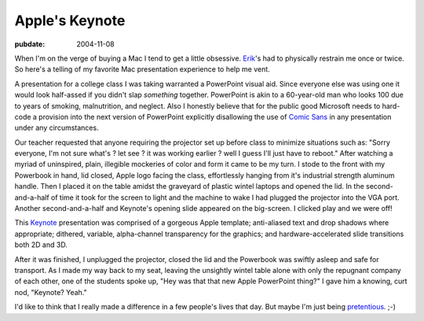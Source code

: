 ===============
Apple's Keynote
===============

:pubdate: 2004-11-08

When I'm on the verge of buying a Mac I tend to get a little obsessive.
`Erik`_'s had to physically restrain me once or twice. So here's a telling of
my favorite Mac presentation experience to help me vent.

A presentation for a college class I was taking warranted a PowerPoint visual
aid. Since everyone else was using one it would look half-assed if you didn't
slap *something* together. PowerPoint is akin to a 60-year-old man who looks
100 due to years of smoking, malnutrition, and neglect. Also I honestly
believe that for the public good Microsoft needs to hard-code a provision
into the next version of PowerPoint explicitly disallowing the use of `Comic
Sans`_ in any presentation under any circumstances.

Our teacher requested that anyone requiring the projector set up before class
to minimize situations such as: "Sorry everyone, I'm not sure what's ? let
see ? it was working earlier ? well I guess I'll just have to reboot." After
watching a myriad of uninspired, plain, illegible mockeries of color and form
it came to be my turn. I stode to the front with my Powerbook in hand, lid
closed, Apple logo facing the class, effortlessly hanging from it's
industrial strength aluminum handle. Then I placed it on the table amidst the
graveyard of plastic wintel laptops and opened the lid. In the second-
and-a-half of time it took for the screen to light and the machine to wake I
had plugged the projector into the VGA port. Another second-and-a-half and
Keynote's opening slide appeared on the big-screen. I clicked play and we
were off!

This `Keynote`_ presentation was comprised of a gorgeous Apple template;
anti-aliased text and drop shadows where appropriate; dithered, variable,
alpha-channel transparency for the graphics; and hardware-accelerated slide
transitions both 2D and 3D.

After it was finished, I unplugged the projector, closed the lid and the
Powerbook was swiftly asleep and safe for transport. As I made my way back to
my seat, leaving the unsightly wintel table alone with only the repugnant
company of each other, one of the students spoke up, "Hey was that that new
Apple PowerPoint thing?" I gave him a knowing, curt nod, "Keynote? Yeah."

I'd like to think that I really made a difference in a few people's lives
that day. But maybe I'm just being `pretentious`_. ;-)



.. _Erik: http://bobzrkr.org/
.. _Comic Sans: http://bancomicsans.com/
.. _Keynote: http://www.apple.com/keynote/
.. _pretentious: http://www.despair.com/pretension.html
